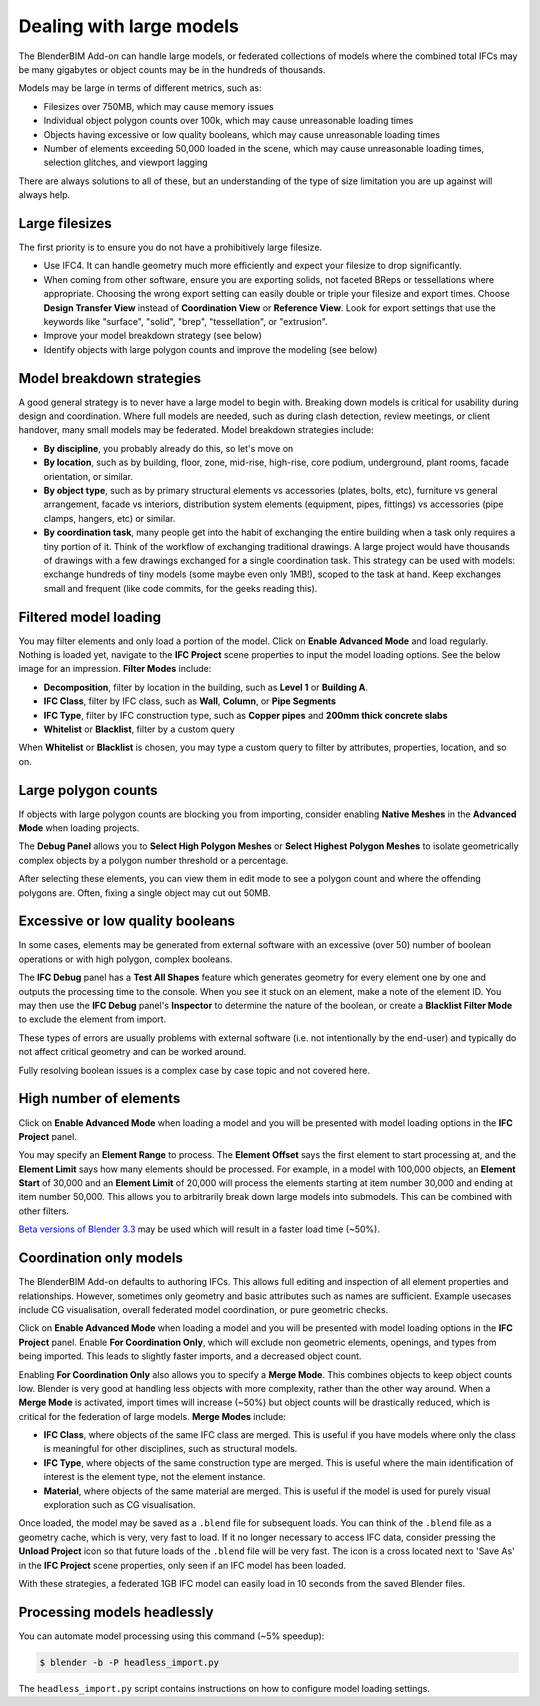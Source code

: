 Dealing with large models
=========================

The BlenderBIM Add-on can handle large models, or federated collections of
models where the combined total IFCs may be many gigabytes or object counts may
be in the hundreds of thousands.

Models may be large in terms of different metrics, such as:

- Filesizes over 750MB, which may cause memory issues
- Individual object polygon counts over 100k, which may cause unreasonable
  loading times
- Objects having excessive or low quality booleans, which may cause
  unreasonable loading times
- Number of elements exceeding 50,000 loaded in the scene, which may cause
  unreasonable loading times, selection glitches, and viewport lagging

There are always solutions to all of these, but an understanding of the type of
size limitation you are up against will always help.

Large filesizes
---------------

The first priority is to ensure you do not have a prohibitively large filesize.

- Use IFC4. It can handle geometry much more efficiently and expect your
  filesize to drop significantly.
- When coming from other software, ensure you are exporting solids, not faceted
  BReps or tessellations where appropriate. Choosing the wrong export setting
  can easily double or triple your filesize and export times. Choose **Design
  Transfer View** instead of **Coordination View** or **Reference View**. Look
  for export settings that use the keywords like "surface", "solid", "brep", 
  "tessellation", or "extrusion".
- Improve your model breakdown strategy (see below)
- Identify objects with large polygon counts and improve the modeling (see below)

Model breakdown strategies
--------------------------

A good general strategy is to never have a large model to begin with. Breaking
down models is critical for usability during design and coordination. Where full
models are needed, such as during clash detection, review meetings, or client
handover, many small models may be federated. Model breakdown strategies
include:

- **By discipline**, you probably already do this, so let's move on
- **By location**, such as by building, floor, zone, mid-rise, high-rise, core
  podium, underground, plant rooms, facade orientation, or similar.
- **By object type**, such as by primary structural elements vs accessories
  (plates, bolts, etc), furniture vs general arrangement, facade vs interiors,
  distribution system elements (equipment, pipes, fittings) vs accessories (pipe
  clamps, hangers, etc) or similar.
- **By coordination task**, many people get into the habit of exchanging the
  entire building when a task only requires a tiny portion of it. Think of the
  workflow of exchanging traditional drawings. A large project would have
  thousands of drawings with a few drawings exchanged for a single coordination
  task. This strategy can be used with models: exchange hundreds of tiny models
  (some maybe even only 1MB!), scoped to the task at hand. Keep exchanges small
  and frequent (like code commits, for the geeks reading this).

Filtered model loading
----------------------

You may filter elements and only load a portion of the model. Click on **Enable
Advanced Mode** and load regularly. Nothing is loaded yet, navigate to the **IFC Project** scene properties to input the model
loading options. See the below image for an impression. **Filter Modes** include:

- **Decomposition**, filter by location in the building, such as **Level 1** or
  **Building A**.
- **IFC Class**, filter by IFC class, such as **Wall**, **Column**, or **Pipe
  Segments**
- **IFC Type**, filter by IFC construction type, such as **Copper pipes** and
  **200mm thick concrete slabs**
- **Whitelist** or **Blacklist**, filter by a custom query

When **Whitelist** or **Blacklist** is chosen, you may type a custom query to
filter by attributes, properties, location, and so on.

.. image:: import-advanced-mode.png

Large polygon counts
--------------------

If objects with large polygon counts are blocking you from importing, consider
enabling **Native Meshes** in the **Advanced Mode** when loading projects.

The **Debug Panel** allows you to **Select High Polygon Meshes** or **Select
Highest Polygon Meshes** to isolate geometrically complex objects by a polygon
number threshold or a percentage.

After selecting these elements, you can view them in edit mode to see a polygon
count and where the offending polygons are. Often, fixing a single object may
cut out 50MB.

Excessive or low quality booleans
---------------------------------

In some cases, elements may be generated from external software with an
excessive (over 50) number of boolean operations or with high polygon, complex
booleans.

The **IFC Debug** panel has a **Test All Shapes** feature which generates
geometry for every element one by one and outputs the processing time to the
console. When you see it stuck on an element, make a note of the element ID. You
may then use the **IFC Debug** panel's **Inspector** to determine the nature of
the boolean, or create a **Blacklist Filter Mode** to exclude the element from
import.

These types of errors are usually problems with external software (i.e. not
intentionally by the end-user) and typically do not affect critical geometry
and can be worked around.

Fully resolving boolean issues is a complex case by case topic and not covered
here.

High number of elements
-----------------------

Click on **Enable Advanced Mode** when loading a model and you will be presented
with model loading options in the **IFC Project** panel.

You may specify an **Element Range** to process. The **Element Offset** says the
first element to start processing at, and the **Element Limit** says how many
elements should be processed. For example, in a model with 100,000 objects, an
**Element Start** of 30,000 and an **Element Limit** of 20,000 will process the
elements starting at item number 30,000 and ending at item number 50,000. This
allows you to arbitrarily break down large models into submodels. This can be
combined with other filters.

`Beta versions of Blender 3.3 <https://builder.blender.org/download/patch/>`__
may be used which will result in a faster load time (~50%).

Coordination only models
------------------------

The BlenderBIM Add-on defaults to authoring IFCs. This allows full editing and
inspection of all element properties and relationships. However, sometimes only
geometry and basic attributes such as names are sufficient. Example usecases
include CG visualisation, overall federated model coordination, or pure
geometric checks.

Click on **Enable Advanced Mode** when loading a model and you will be presented
with model loading options in the **IFC Project** panel. Enable **For
Coordination Only**, which will exclude non geometric elements, openings, and
types from being imported. This leads to slightly faster imports, and a
decreased object count.

Enabling **For Coordination Only** also allows you to specify a **Merge Mode**.
This combines objects to keep object counts low. Blender is very good at
handling less objects with more complexity, rather than the other way around.
When a **Merge Mode** is activated, import times will increase (~50%) but object
counts will be drastically reduced, which is critical for the federation of
large models. **Merge Modes** include:

- **IFC Class**, where objects of the same IFC class are merged. This is useful
  if you have models where only the class is meaningful for other disciplines,
  such as structural models.
- **IFC Type**, where objects of the same construction type are merged. This is
  useful where the main identification of interest is the element type, not the
  element instance.
- **Material**, where objects of the same material are merged. This is useful if
  the model is used for purely visual exploration such as CG visualisation.

Once loaded, the model may be saved as a ``.blend`` file for subsequent loads.
You can think of the ``.blend`` file as a geometry cache, which is very, very
fast to load. If it no longer necessary to access IFC data, consider pressing
the **Unload Project** icon so that future loads of the ``.blend`` file will be
very fast. The icon is a cross located next to 'Save As' in the **IFC Project**
scene properties, only seen if an IFC model has been loaded.  

With these strategies, a federated 1GB IFC model can easily load in 10 seconds
from the saved Blender files.

Processing models headlessly
----------------------------

You can automate model processing using this command (~5% speedup):

.. code-block:: bash

    $ blender -b -P headless_import.py

The ``headless_import.py`` script contains instructions on how to configure
model loading settings.
